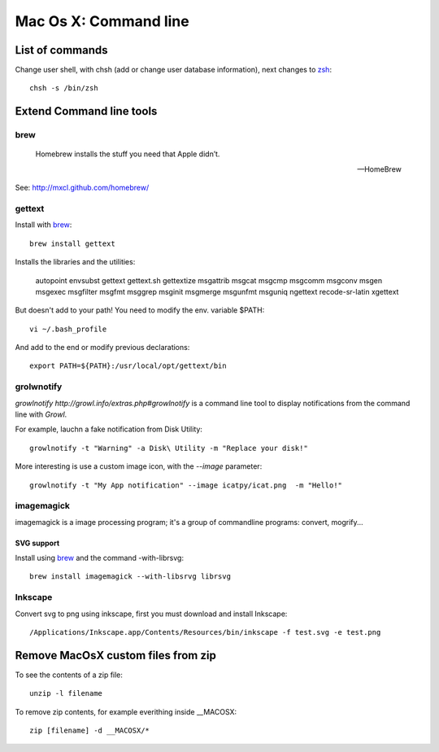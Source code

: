 Mac Os X: Command line
======================

List of commands
----------------

Change user shell, with chsh (add or change user database information), next changes to zsh_::

	chsh -s /bin/zsh

.. _zsh: http://www.zsh.org/

Extend Command line tools
-------------------------

brew
++++


    Homebrew installs the stuff you need that Apple didn’t.

    -- HomeBrew

See: http://mxcl.github.com/homebrew/

gettext
+++++++

Install with brew_::

    brew install gettext

Installs the libraries and the utilities:

    autopoint envsubst gettext gettext.sh gettextize msgattrib msgcat msgcmp msgcomm msgconv msgen msgexec msgfilter msgfmt msggrep msginit msgmerge msgunfmt msguniq ngettext recode-sr-latin xgettext

But doesn't add to your path! You need to modify the env. variable $PATH::

    vi ~/.bash_profile

And add to the end or modify previous declarations::

    export PATH=${PATH}:/usr/local/opt/gettext/bin

grolwnotify
++++++++++

`growlnotify http://growl.info/extras.php#growlnotify` is a command line tool to display notifications from the command line with `Growl`.

For example, lauchn a fake notification from Disk Utility::

	growlnotify -t "Warning" -a Disk\ Utility -m "Replace your disk!"

More interesting is use a custom image icon, with the *--image* parameter::

	growlnotify -t "My App notification" --image icatpy/icat.png  -m "Hello!"

imagemagick
+++++++++++

imagemagick is a image processing program; it's a group of commandline programs: convert, mogrify...

SVG support
~~~~~~~~~~~

Install using `brew`_ and the command -with-librsvg::

	brew install imagemagick --with-libsrvg librsvg

Inkscape
++++++++

Convert svg to png using inkscape, first you must download and install Inkscape::

	/Applications/Inkscape.app/Contents/Resources/bin/inkscape -f test.svg -e test.png


Remove MacOsX custom files from zip
-----------------------------------

To see the contents of a zip file::

    unzip -l filename

To remove zip contents, for example everithing inside __MACOSX::

    zip [filename] -d __MACOSX/*


